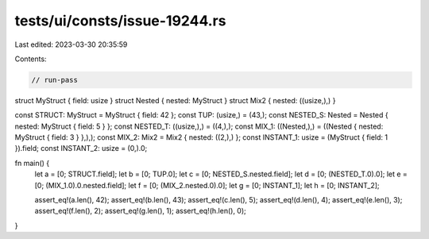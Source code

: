 tests/ui/consts/issue-19244.rs
==============================

Last edited: 2023-03-30 20:35:59

Contents:

.. code-block:: rs

    // run-pass

struct MyStruct { field: usize }
struct Nested { nested: MyStruct }
struct Mix2 { nested: ((usize,),) }

const STRUCT: MyStruct = MyStruct { field: 42 };
const TUP: (usize,) = (43,);
const NESTED_S: Nested = Nested { nested: MyStruct { field: 5 } };
const NESTED_T: ((usize,),) = ((4,),);
const MIX_1: ((Nested,),) = ((Nested { nested: MyStruct { field: 3 } },),);
const MIX_2: Mix2 = Mix2 { nested: ((2,),) };
const INSTANT_1: usize = (MyStruct { field: 1 }).field;
const INSTANT_2: usize = (0,).0;

fn main() {
    let a = [0; STRUCT.field];
    let b = [0; TUP.0];
    let c = [0; NESTED_S.nested.field];
    let d = [0; (NESTED_T.0).0];
    let e = [0; (MIX_1.0).0.nested.field];
    let f = [0; (MIX_2.nested.0).0];
    let g = [0; INSTANT_1];
    let h = [0; INSTANT_2];

    assert_eq!(a.len(), 42);
    assert_eq!(b.len(), 43);
    assert_eq!(c.len(), 5);
    assert_eq!(d.len(), 4);
    assert_eq!(e.len(), 3);
    assert_eq!(f.len(), 2);
    assert_eq!(g.len(), 1);
    assert_eq!(h.len(), 0);
}


